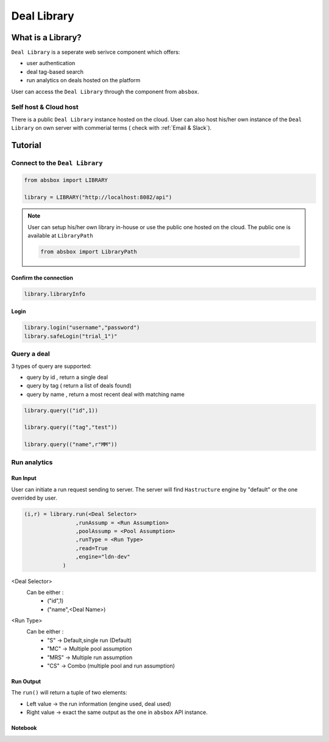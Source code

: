 Deal Library
===============

.. versionadded:: 0.43.1

What is a Library?
---------------------

``Deal Library`` is a seperate web serivce component which offers:

* user authentication
* deal tag-based search
* run analytics on deals hosted on the platform

User can access the ``Deal Library`` through the component from ``absbox``.

Self host & Cloud host
^^^^^^^^^^^^^^^^^^^^^^^^^^
There is a public ``Deal Library`` instance hosted on the cloud. 
User can also host his/her own instance of the ``Deal Library`` on own server with commerial terms ( check with :ref:`Email & Slack`).


Tutorial
---------------



Connect to the ``Deal Library``
^^^^^^^^^^^^^^^^^^^^^^^^^^^^^^^^^

.. code-block:: python

    from absbox import LIBRARY

    library = LIBRARY("http://localhost:8082/api")


.. note::

    User can setup his/her own library in-house or use the public one hosted on the cloud.
    The public one is available at ``LibraryPath``
    
    .. code-block:: python

        from absbox import LibraryPath


Confirm the connection
""""""""""""""""""""""""

.. code-block:: python

    library.libraryInfo

Login
"""""""""

.. code-block:: python

    library.login("username","password")
    library.safeLogin("trial_1")"


Query a deal
^^^^^^^^^^^^^^^^^^^^^^^^^^^^^^^^^

3 types of query are supported:

* query by id , return a single deal
* query by tag ( return a list of deals found)
* query by name , return a most recent deal with matching name

.. code-block:: python

    library.query(("id",1))

    library.query(("tag","test"))

    library.query(("name",r"MM"))


Run analytics
^^^^^^^^^^^^^^^^^^^^^^^^^^^^^^^^^


Run Input
""""""""""""

User can initiate a run request sending to server. The server will find ``Hastructure`` engine by "default" or the one overrided by user.

.. code-block:: python

    (i,r) = library.run(<Deal Selector>
                    ,runAssump = <Run Assumption>
                    ,poolAssump = <Pool Assumption>
                    ,runType = <Run Type>
                    ,read=True
                    ,engine="ldn-dev"
                )

<Deal Selector>
    Can be either :
        * ("id",1)
        * ("name",<Deal Name>)

<Run Type>
    Can be either :
        * "S" -> Default,single run (Default)
        * "MC" -> Multiple pool assumption
        * "MRS" -> Multiple run assumption
        * "CS" -> Combo (multiple pool and run assumption)

Run Output
""""""""""""

The ``run()`` will return a tuple of two elements:

* Left value -> the run information (engine used, deal used)
* Right value -> exact the same output as the one in ``absbox`` API instance.

Notebook
""""""""""""

.. seealso::

    :ref:`Library Example`